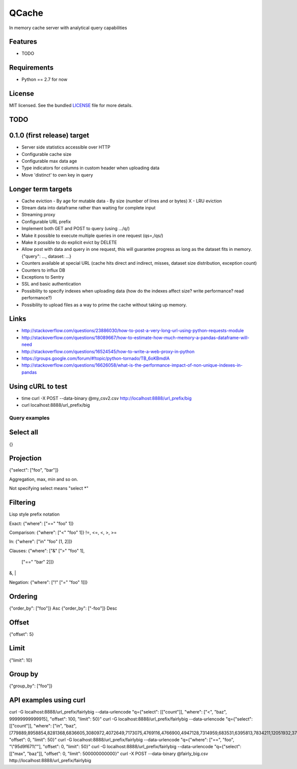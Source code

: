 ======
QCache
======

.. image:: https://badge.fury.io/py/qcache.png
    :target: http://badge.fury.io/py/qcache

.. image:: https://travis-ci.org/tobgu/qcache.png?branch=master
        :target: https://travis-ci.org/tobgu/qcache

.. image:: https://pypip.in/d/qcache/badge.png
        :target: https://crate.io/packages/qcache?version=latest


In memory cache server with analytical query capabilities

Features
--------

* TODO

Requirements
------------

- Python == 2.7 for now

License
-------

MIT licensed. See the bundled `LICENSE <https://github.com/tobgu/qcache/blob/master/LICENSE>`_ file for more details.


TODO
----

0.1.0 (first release) target
----------------------------
- Server side statistics accessible over HTTP
- Configurable cache size
- Configurable max data age
- Type indicators for columns in custom header when uploading data
- Move 'distinct' to own key in query

Longer term targets
-------------------
* Cache eviction
  - By age for mutable data
  - By size (number of lines and or bytes)
  X - LRU eviction
* Stream data into dataframe rather than waiting for complete input
* Streaming proxy
* Configurable URL prefix
* Implement both GET and POST to query (using .../q/)
* Make it possible to execute multiple queries in one request (qs=,/qs/)
* Make it possible to do explicit evict by DELETE
* Allow post with data and query in one request, this will guarantee progress
  as long as the dataset fits in memory. {"query": ..., dataset: ...}
* Counters available at special URL (cache hits direct and indirect, misses, dataset size distribution, exception count)
* Counters to influx DB
* Exceptions to Sentry
* SSL and basic authentication
* Possibility to specify indexes when uploading data (how do the indexes affect size? write performance? read performance?)
* Possibility to upload files as a way to prime the cache without taking up memory.


Links
-----
* http://stackoverflow.com/questions/23886030/how-to-post-a-very-long-url-using-python-requests-module
* http://stackoverflow.com/questions/18089667/how-to-estimate-how-much-memory-a-pandas-dataframe-will-need
* http://stackoverflow.com/questions/16524545/how-to-write-a-web-proxy-in-python
* https://groups.google.com/forum/#!topic/python-tornado/TB_6oKBmdlA
* http://stackoverflow.com/questions/16626058/what-is-the-performance-impact-of-non-unique-indexes-in-pandas

Using cURL to test
------------------
* time curl -X POST --data-binary @my_csv2.csv http://localhost:8888/url_prefix/big
* curl localhost:8888/url_prefix/big

Query examples
==============

Select all
----------
{}


Projection
----------
{"select": ["foo", "bar"]}

Aggregation, max, min and so on.

Not specifying select means "select *"

Filtering
---------
Lisp style prefix notation

Exact:
{"where": ["==" "foo" 1]}

Comparison:
{"where": ["<" "foo" 1]}
!=, <=, <, >, >=

In:
{"where": ["in" "foo" [1, 2]]}

Clauses:
{"where": ["&" [">" "foo" 1],
               ["==" "bar" 2]]}
&, |

Negation:
{"where": ["!" ["=" "foo"  1]]}


Ordering
--------
{"order_by": ["foo"]}    Asc
{"order_by": ["-foo"]}   Desc


Offset
------
{"offset": 5}


Limit
-----
{"limit": 10}


Group by
--------
{"group_by": ["foo"]}


API examples using curl
-----------------------
curl -G localhost:8888/url_prefix/fairlybig --data-urlencode "q={\"select\": [[\"count\"]], \"where\": [\"<\", \"baz\", 99999999999915],  \"offset\": 100, \"limit\": 50}"
curl -G localhost:8888/url_prefix/fairlybig --data-urlencode "q={\"select\": [[\"count\"]], \"where\": [\"in\", \"baz\", [779889,8958854,8281368,6836605,3080972,4072649,7173075,4769116,4766900,4947128,7314959,683531,6395813,7834211,12051932,3735224,12368089,9858334,4424629,4155280]],  \"offset\": 0, \"limit\": 50}"
curl -G localhost:8888/url_prefix/fairlybig --data-urlencode "q={\"where\": [\"==\", \"foo\", \"\\\"95d9f671\\\"\"],  \"offset\": 0, \"limit\": 50}"
curl -G localhost:8888/url_prefix/fairlybig --data-urlencode "q={\"select\": [[\"max\", \"baz\"]],  \"offset\": 0, \"limit\": 500000000000}"
curl -X POST --data-binary @fairly_big.csv http://localhost:8888/url_prefix/fairlybig
